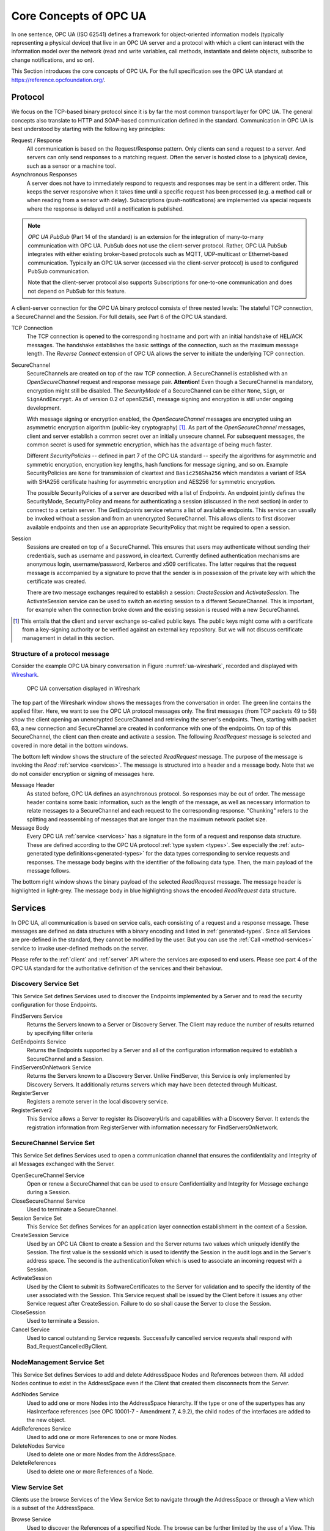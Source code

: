 .. _introduction:

Core Concepts of OPC UA
=======================

In one sentence, OPC UA (ISO 62541) defines a framework for object-oriented
information models (typically representing a physical device) that live in an
OPC UA server and a protocol with which a client can interact with the
information model over the network (read and write variables, call methods,
instantiate and delete objects, subscribe to change notifications, and so on).

This Section introduces the core concepts of OPC UA. For the full specification
see the OPC UA standard at `https://reference.opcfoundation.org/
<https://reference.opcfoundation.org/>`_.

.. _protocol:

Protocol
--------

We focus on the TCP-based binary protocol since it is by far the most common
transport layer for OPC UA. The general concepts also translate to HTTP and
SOAP-based communication defined in the standard. Communication in OPC UA is
best understood by starting with the following key principles:

Request / Response
  All communication is based on the Request/Response pattern. Only clients can
  send a request to a server. And servers can only send responses to a matching
  request. Often the server is hosted close to a (physical) device, such as a
  sensor or a machine tool.

Asynchronous Responses
  A server does not have to immediately respond to requests and responses may be
  sent in a different order. This keeps the server responsive when it takes time
  until a specific request has been processed (e.g. a method call or when
  reading from a sensor with delay). Subscriptions (push-notifications) are
  implemented via special requests where the response is delayed until a
  notification is published.

.. note::
   *OPC UA PubSub* (Part 14 of the standard) is an extension for the integration
   of many-to-many communication with OPC UA. PubSub does not use the
   client-server protocol. Rather, OPC UA PubSub integrates with either existing
   broker-based protocols such as MQTT, UDP-multicast or Ethernet-based
   communication. Typically an OPC UA server (accessed via the client-server
   protocol) is used to configured PubSub communication.

   Note that the client-server protocol also supports Subscriptions for
   one-to-one communication and does not depend on PubSub for this feature.

A client-server connection for the OPC UA binary protocol consists of three
nested levels: The stateful TCP connection, a SecureChannel and the Session. For
full details, see Part 6 of the OPC UA standard.

TCP Connection
  The TCP connection is opened to the corresponding hostname and port with an
  initial handshake of HEL/ACK messages. The handshake establishes the basic
  settings of the connection, such as the maximum message length. The *Reverse
  Connect* extension of OPC UA allows the server to initiate the underlying TCP
  connection.

SecureChannel
  SecureChannels are created on top of the raw TCP connection. A SecureChannel
  is established with an *OpenSecureChannel* request and response message pair.
  **Attention!** Even though a SecureChannel is mandatory, encryption might
  still be disabled. The *SecurityMode* of a SecureChannel can be either
  ``None``, ``Sign``, or ``SignAndEncrypt``. As of version 0.2 of open62541,
  message signing and encryption is still under ongoing development.

  With message signing or encryption enabled, the *OpenSecureChannel* messages
  are encrypted using an asymmetric encryption algorithm (public-key
  cryptography) [#key-mgmnt]_. As part of the *OpenSecureChannel* messages,
  client and server establish a common secret over an initially unsecure
  channel. For subsequent messages, the common secret is used for symmetric
  encryption, which has the advantage of being much faster.

  Different *SecurityPolicies* -- defined in part 7 of the OPC UA standard --
  specify the algorithms for asymmetric and symmetric encryption, encryption key
  lengths, hash functions for message signing, and so on. Example
  SecurityPolicies are ``None`` for transmission of cleartext and
  ``Basic256Sha256`` which mandates a variant of RSA with SHA256 certificate
  hashing for asymmetric encryption and AES256 for symmetric encryption.

  The possible SecurityPolicies of a server are described with a list of
  *Endpoints*. An endpoint jointly defines the SecurityMode, SecurityPolicy and
  means for authenticating a session (discussed in the next section) in order to
  connect to a certain server. The *GetEndpoints* service returns a list of
  available endpoints. This service can usually be invoked without a session and
  from an unencrypted SecureChannel. This allows clients to first discover
  available endpoints and then use an appropriate SecurityPolicy that might be
  required to open a session.

Session
  Sessions are created on top of a SecureChannel. This ensures that users may
  authenticate without sending their credentials, such as username and password,
  in cleartext. Currently defined authentication mechanisms are anonymous login,
  username/password, Kerberos and x509 certificates. The latter requires that
  the request message is accompanied by a signature to prove that the sender is
  in possession of the private key with which the certificate was created.

  There are two message exchanges required to establish a session:
  *CreateSession* and *ActivateSession*. The ActivateSession service can be used
  to switch an existing session to a different SecureChannel. This is important,
  for example when the connection broke down and the existing session is
  reused with a new SecureChannel.

.. [#key-mgmnt] This entails that the client and server exchange so-called
   public keys. The public keys might come with a certificate from a key-signing
   authority or be verified against an external key repository. But we will not
   discuss certificate management in detail in this section.

Structure of a protocol message
~~~~~~~~~~~~~~~~~~~~~~~~~~~~~~~

Consider the example OPC UA binary conversation in Figure
:numref:`ua-wireshark`, recorded and displayed with `Wireshark
<https://www.wireshark.org/>`_.

.. _ua-wireshark:

.. figure:: ua-wireshark.png
   :figwidth: 100 %
   :alt: OPC UA conversation in Wireshark

   OPC UA conversation displayed in Wireshark

The top part of the Wireshark window shows the messages from the conversation in
order. The green line contains the applied filter. Here, we want to see the OPC
UA protocol messages only. The first messages (from TCP packets 49 to 56) show
the client opening an unencrypted SecureChannel and retrieving the server's
endpoints. Then, starting with packet 63, a new connection and SecureChannel are
created in conformance with one of the endpoints. On top of this SecureChannel,
the client can then create and activate a session. The following *ReadRequest*
message is selected and covered in more detail in the bottom windows.

The bottom left window shows the structure of the selected *ReadRequest*
message. The purpose of the message is invoking the *Read* :ref:`service
<services>`. The message is structured into a header and a message body. Note
that we do not consider encryption or signing of messages here.

Message Header
  As stated before, OPC UA defines an asynchronous protocol. So responses may be
  out of order. The message header contains some basic information, such as the
  length of the message, as well as necessary information to relate messages to
  a SecureChannel and each request to the corresponding response. "Chunking"
  refers to the splitting and reassembling of messages that are longer than the
  maximum network packet size.

Message Body
  Every OPC UA :ref:`service <services>` has a signature in the form of a
  request and response data structure. These are defined according to the OPC UA
  protocol :ref:`type system <types>`. See especially the :ref:`auto-generated
  type definitions<generated-types>` for the data types corresponding to service
  requests and responses. The message body begins with the identifier of the
  following data type. Then, the main payload of the message follows.

The bottom right window shows the binary payload of the selected *ReadRequest*
message. The message header is highlighted in light-grey. The message body in
blue highlighting shows the encoded *ReadRequest* data structure.

.. _services:

Services
--------

In OPC UA, all communication is based on service calls, each consisting of a
request and a response message. These messages are defined as data structures
with a binary encoding and listed in :ref:`generated-types`. Since all
Services are pre-defined in the standard, they cannot be modified by the
user. But you can use the :ref:`Call <method-services>` service to invoke
user-defined methods on the server.

Please refer to the :ref:`client` and :ref:`server` API where the services
are exposed to end users. Please see part 4 of the OPC UA standard for the
authoritative definition of the services and their behaviour.
   
Discovery Service Set
~~~~~~~~~~~~~~~~~~~~~
This Service Set defines Services used to discover the Endpoints implemented
by a Server and to read the security configuration for those Endpoints.

FindServers Service
   Returns the Servers known to a Server or Discovery Server. The Client may
   reduce the number of results returned by specifying filter criteria

GetEndpoints Service
   Returns the Endpoints supported by a Server and all of the configuration
   information required to establish a SecureChannel and a Session.

FindServersOnNetwork Service
   Returns the Servers known to a Discovery Server. Unlike FindServer,
   this Service is only implemented by Discovery Servers. It additionally
   returns servers which may have been detected through Multicast.

RegisterServer
   Registers a remote server in the local discovery service.

RegisterServer2
   This Service allows a Server to register its DiscoveryUrls and capabilities
   with a Discovery Server. It extends the registration information from
   RegisterServer with information necessary for FindServersOnNetwork.

SecureChannel Service Set
~~~~~~~~~~~~~~~~~~~~~~~~~
This Service Set defines Services used to open a communication channel that
ensures the confidentiality and Integrity of all Messages exchanged with the
Server.

OpenSecureChannel Service
   Open or renew a SecureChannel that can be used to ensure Confidentiality and
   Integrity for Message exchange during a Session.

CloseSecureChannel Service
   Used to terminate a SecureChannel.

Session Service Set
   This Service Set defines Services for an application layer connection
   establishment in the context of a Session.

CreateSession Service
   Used by an OPC UA Client to create a Session and the Server returns two
   values which uniquely identify the Session. The first value is the sessionId
   which is used to identify the Session in the audit logs and in the Server's
   address space. The second is the authenticationToken which is used to
   associate an incoming request with a Session.

ActivateSession
   Used by the Client to submit its SoftwareCertificates to the Server for
   validation and to specify the identity of the user associated with the
   Session. This Service request shall be issued by the Client before it issues
   any other Service request after CreateSession. Failure to do so shall cause
   the Server to close the Session.

CloseSession
   Used to terminate a Session.
   
Cancel Service
   Used to cancel outstanding Service requests. Successfully cancelled service
   requests shall respond with Bad_RequestCancelledByClient.

NodeManagement Service Set
~~~~~~~~~~~~~~~~~~~~~~~~~~
This Service Set defines Services to add and delete AddressSpace Nodes and
References between them. All added Nodes continue to exist in the
AddressSpace even if the Client that created them disconnects from the
Server.

AddNodes Service
   Used to add one or more Nodes into the AddressSpace hierarchy.
   If the type or one of the supertypes has any HasInterface references
   (see OPC 10001-7 - Amendment 7, 4.9.2), the child nodes of the interfaces
   are added to the new object.

AddReferences Service
   Used to add one or more References to one or more Nodes.

DeleteNodes Service
   Used to delete one or more Nodes from the AddressSpace.

DeleteReferences
   Used to delete one or more References of a Node.

.. _view-services:

View Service Set
~~~~~~~~~~~~~~~~
Clients use the browse Services of the View Service Set to navigate through
the AddressSpace or through a View which is a subset of the AddressSpace.

Browse Service
   Used to discover the References of a specified Node. The browse can be
   further limited by the use of a View. This Browse Service also supports a
   primitive filtering capability.

BrowseNext Service
   Used to request the next set of Browse or BrowseNext response information
   that is too large to be sent in a single response. "Too large" in this
   context means that the Server is not able to return a larger response or that
   the number of results to return exceeds the maximum number of results to
   return that was specified by the Client in the original Browse request.

TranslateBrowsePathsToNodeIds Service
   Used to translate textual node paths to their respective ids.

RegisterNodes Service
   Used by Clients to register the Nodes that they know they will access
   repeatedly (e.g. Write, Call). It allows Servers to set up anything needed so
   that the access operations will be more efficient.

UnregisterNodes Service
   This Service is used to unregister NodeIds that have been obtained via the
   RegisterNodes service.

Query Service Set
~~~~~~~~~~~~~~~~~
This Service Set is used to issue a Query to a Server. OPC UA Query is
generic in that it provides an underlying storage mechanism independent Query
capability that can be used to access a wide variety of OPC UA data stores
and information management systems. OPC UA Query permits a Client to access
data maintained by a Server without any knowledge of the logical schema used
for internal storage of the data. Knowledge of the AddressSpace is
sufficient.

QueryFirst Service (not implemented)
   This Service is used to issue a Query request to the Server.

QueryNext Service (not implemented)
   This Service is used to request the next set of QueryFirst or QueryNext
   response information that is too large to be sent in a single response.

Attribute Service Set
~~~~~~~~~~~~~~~~~~~~~
This Service Set provides Services to access Attributes that are part of
Nodes.

Read Service
   Used to read attributes of nodes. For constructed attribute values whose
   elements are indexed, such as an array, this Service allows Clients to read
   the entire set of indexed values as a composite, to read individual elements
   or to read ranges of elements of the composite.

Write Service
   Used to write attributes of nodes. For constructed attribute values whose
   elements are indexed, such as an array, this Service allows Clients to write
   the entire set of indexed values as a composite, to write individual elements
   or to write ranges of elements of the composite.

HistoryRead Service
   Used to read historical values or Events of one or more Nodes. Servers may
   make historical values available to Clients using this Service, although the
   historical values themselves are not visible in the AddressSpace.

HistoryUpdate Service
   Used to update historical values or Events of one or more Nodes. Several
   request parameters indicate how the Server is to update the historical value
   or Event. Valid actions are Insert, Replace or Delete.

.. _method-services:

Method Service Set
~~~~~~~~~~~~~~~~~~
The Method Service Set defines the means to invoke methods. A method shall be
a component of an Object. See the section on :ref:`MethodNodes <methodnode>`
for more information.

Call Service
   Used to call (invoke) a methods. Each method call is invoked within the
   context of an existing Session. If the Session is terminated, the results of
   the method's execution cannot be returned to the Client and are discarded.

MonitoredItem Service Set
~~~~~~~~~~~~~~~~~~~~~~~~~
Clients define MonitoredItems to subscribe to data and Events. Each
MonitoredItem identifies the item to be monitored and the Subscription to use
to send Notifications. The item to be monitored may be any Node Attribute.

CreateMonitoredItems Service
   Used to create and add one or more MonitoredItems to a Subscription. A
   MonitoredItem is deleted automatically by the Server when the Subscription is
   deleted. Deleting a MonitoredItem causes its entire set of triggered item
   links to be deleted, but has no effect on the MonitoredItems referenced by
   the triggered items.

DeleteMonitoredItems Service
   Used to remove one or more MonitoredItems of a Subscription. When a
   MonitoredItem is deleted, its triggered item links are also deleted.

ModifyMonitoredItems Service
   Used to modify MonitoredItems of a Subscription. Changes to the MonitoredItem
   settings shall be applied immediately by the Server. They take effect as soon
   as practical but not later than twice the new revisedSamplingInterval.

   Illegal request values for parameters that can be revised do not generate
   errors. Instead the server will choose default values and indicate them in
   the corresponding revised parameter.

SetMonitoringMode Service
   Used to set the monitoring mode for one or more MonitoredItems of a
   Subscription.

SetTriggering Service
   Used to create and delete triggering links for a triggering item.

Subscription Service Set
~~~~~~~~~~~~~~~~~~~~~~~~
Subscriptions are used to report Notifications to the Client.

CreateSubscription Service
   Used to create a Subscription. Subscriptions monitor a set of MonitoredItems
   for Notifications and return them to the Client in response to Publish
   requests.

ModifySubscription Service
   Used to modify a Subscription.

SetPublishingMode Service
   Used to enable sending of Notifications on one or more Subscriptions.

Publish Service
   Used for two purposes. First, it is used to acknowledge the receipt of
   NotificationMessages for one or more Subscriptions. Second, it is used to
   request the Server to return a NotificationMessage or a keep-alive
   Message.

Republish Service
   Requests the Subscription to republish a NotificationMessage from its
   retransmission queue.

DeleteSubscriptions Service
   Invoked to delete one or more Subscriptions that belong to the Client's
   Session.

TransferSubscription Service
   Used to transfer a Subscription and its MonitoredItems from one Session to
   another. For example, a Client may need to reopen a Session and then transfer
   its Subscriptions to that Session. It may also be used by one Client to take
   over a Subscription from another Client by transferring the Subscription to
   its Session.

.. _information-modelling:

Information Modelling
---------------------

Information modelling in OPC UA combines concepts from object-orientation and
semantic modelling. At the core, an OPC UA information model is a graph
consisting of Nodes and References between them.

Nodes
  There are eight possible NodeClasses for Nodes (Variable, VariableType,
  Object, ObjectType, ReferenceType, DataType, Method, View). The NodeClass
  defines the attributes a Node can have.

References
  References are links between Nodes. References are typed (refer to a
  ReferenceType) and directed.

The original source for the following information is Part 3 of the OPC UA
specification (https://reference.opcfoundation.org/Core/Part3/).

Each Node is identified by a unique (within the server) :ref:`nodeid` and
carries different attributes depending on the NodeClass. These attributes can be
read (and sometimes also written) via the OPC UA protocol. The protocol further
allows the creation and deletion of Nodes and References at runtime. But this is
not supported by all servers.

Reference are triples of the form ``(source-nodeid, referencetype-nodeid,
target-nodeid)``. (The ``target-nodeid`` is actually an :ref:`expandednodeid`
which is a NodeId that can additionally point to a remote server.) An example
reference between nodes is a ``hasTypeDefinition`` reference between a Variable
and its VariableType. Some ReferenceTypes are *hierarchical* and must not form
*directed loops*. See the section on :ref:`ReferenceTypes <referencetypenode>`
for more details on possible references and their semantics.

The following table (adapted from Part 3 of the specification) shows which
attributes are mandatory (``M``), optional (``O``) or not defined for each
NodeClass. In open62541 all optional attributes are defined - with sensible
defaults if users do not change them.

.. table:: Node attributes for the different NodeClasses
   :width: 100%

   +-------------------------+-----------------------------+----------+---------------+--------+-------------+----------------+-----------+--------+-------+
   | Attribute               | DataType                    | Variable | VariableType  | Object | ObjectType  | ReferenceType  | DataType  | Method | View  |
   +=========================+=============================+==========+===============+========+=============+================+===========+========+=======+
   | NodeId                  | NodeId                      |   ``M``  |     ``M``     |  ``M`` |    ``M``    |     ``M``      |   ``M``   |  ``M`` | ``M`` |
   +-------------------------+-----------------------------+----------+---------------+--------+-------------+----------------+-----------+--------+-------+
   | NodeClass               | NodeClass                   |   ``M``  |     ``M``     |  ``M`` |    ``M``    |     ``M``      |   ``M``   |  ``M`` | ``M`` |
   +-------------------------+-----------------------------+----------+---------------+--------+-------------+----------------+-----------+--------+-------+
   | BrowseName              | QualifiedName               |   ``M``  |     ``M``     |  ``M`` |    ``M``    |     ``M``      |   ``M``   |  ``M`` | ``M`` |
   +-------------------------+-----------------------------+----------+---------------+--------+-------------+----------------+-----------+--------+-------+
   | DisplayName             | LocalizedText               |   ``M``  |     ``M``     |  ``M`` |    ``M``    |     ``M``      |   ``M``   |  ``M`` | ``M`` |
   +-------------------------+-----------------------------+----------+---------------+--------+-------------+----------------+-----------+--------+-------+
   | Description             | LocalizedText               |   ``O``  |     ``O``     |  ``O`` |    ``O``    |     ``O``      |   ``O``   |  ``O`` | ``O`` |
   +-------------------------+-----------------------------+----------+---------------+--------+-------------+----------------+-----------+--------+-------+
   | WriteMask               | UInt32                      |   ``O``  |     ``O``     |  ``O`` |    ``O``    |     ``O``      |   ``O``   |  ``O`` | ``O`` |
   |                         | (:ref:`write-mask`)         |          |               |        |             |                |           |        |       |
   +-------------------------+-----------------------------+----------+---------------+--------+-------------+----------------+-----------+--------+-------+
   | UserWriteMask           | UInt32                      |   ``O``  |     ``O``     |  ``O`` |    ``O``    |     ``O``      |   ``O``   |  ``O`` | ``O`` |
   +-------------------------+-----------------------------+----------+---------------+--------+-------------+----------------+-----------+--------+-------+
   | IsAbstract              | Boolean                     |          |     ``M``     |        |    ``M``    |     ``M``      |   ``M``   |        |       |
   +-------------------------+-----------------------------+----------+---------------+--------+-------------+----------------+-----------+--------+-------+
   | Symmetric               | Boolean                     |          |               |        |             |     ``M``      |           |        |       |
   +-------------------------+-----------------------------+----------+---------------+--------+-------------+----------------+-----------+--------+-------+
   | InverseName             | LocalizedText               |          |               |        |             |     ``O``      |           |        |       |
   +-------------------------+-----------------------------+----------+---------------+--------+-------------+----------------+-----------+--------+-------+
   | ContainsNoLoops         | Boolean                     |          |               |        |             |                |           |        | ``M`` |
   +-------------------------+-----------------------------+----------+---------------+--------+-------------+----------------+-----------+--------+-------+
   | EventNotifier           | Byte                        |          |               |  ``M`` |             |                |           |        | ``M`` |
   |                         | (:ref:`eventnotifier`)      |          |               |        |             |                |           |        |       |
   +-------------------------+-----------------------------+----------+---------------+--------+-------------+----------------+-----------+--------+-------+
   | Value                   | Variant                     |   ``M``  |     ``O``     |        |             |                |           |        |       |
   +-------------------------+-----------------------------+----------+---------------+--------+-------------+----------------+-----------+--------+-------+
   | DataType                | NodeId                      |   ``M``  |     ``M``     |        |             |                |           |        |       |
   +-------------------------+-----------------------------+----------+---------------+--------+-------------+----------------+-----------+--------+-------+
   | ValueRank               | Int32                       |   ``M``  |     ``M``     |        |             |                |           |        |       |
   |                         | (:ref:`valuerank-defines`)  |          |               |        |             |                |           |        |       |
   +-------------------------+-----------------------------+----------+---------------+--------+-------------+----------------+-----------+--------+-------+
   | ArrayDimensions         | [UInt32]                    |   ``O``  |     ``O``     |        |             |                |           |        |       |
   +-------------------------+-----------------------------+----------+---------------+--------+-------------+----------------+-----------+--------+-------+
   | AccessLevel             | Byte                        |   ``M``  |               |        |             |                |           |        |       |
   |                         | (:ref:`access-level-mask`)  |          |               |        |             |                |           |        |       |
   +-------------------------+-----------------------------+----------+---------------+--------+-------------+----------------+-----------+--------+-------+
   | UserAccessLevel         | Byte                        |   ``M``  |               |        |             |                |           |        |       |
   +-------------------------+-----------------------------+----------+---------------+--------+-------------+----------------+-----------+--------+-------+
   | MinimumSamplingInterval | Double                      |   ``O``  |               |        |             |                |           |        |       |
   +-------------------------+-----------------------------+----------+---------------+--------+-------------+----------------+-----------+--------+-------+
   | Historizing             | Boolean                     |   ``M``  |               |        |             |                |           |        |       |
   +-------------------------+-----------------------------+----------+---------------+--------+-------------+----------------+-----------+--------+-------+
   | Executable              | Boolean                     |          |               |        |             |                |           |  ``M`` |       |
   +-------------------------+-----------------------------+----------+---------------+--------+-------------+----------------+-----------+--------+-------+
   | UserExecutable          | Boolean                     |          |               |        |             |                |           |  ``M`` |       |
   +-------------------------+-----------------------------+----------+---------------+--------+-------------+----------------+-----------+--------+-------+
   | DataTypeDefinition      | DataTypeDefinition          |          |               |        |             |                |   ``O``   |        |       |
   +-------------------------+-----------------------------+----------+---------------+--------+-------------+----------------+-----------+--------+-------+

Each attribute is referenced by a numerical :ref:`attribute-id`.

Some numerical attributes are used as bitfields or come with special semantics.
In particular, see the sections on :ref:`access-level-mask`, :ref:`write-mask`,
:ref:`valuerank-defines` and :ref:`eventnotifier`.

New attributes in the standard that are still unsupported in open62541 are
RolePermissions, UserRolePermissions, AccessRestrictions and AccessLevelEx.

VariableNode
~~~~~~~~~~~~

Variables store values in a :ref:`datavalue` together with
metadata for introspection. Most notably, the attributes data type, value
rank and array dimensions constrain the possible values the variable can take
on.

Variables come in two flavours: properties and datavariables. Properties are
related to a parent with a ``hasProperty`` reference and may not have child
nodes themselves. Datavariables may contain properties (``hasProperty``) and
also datavariables (``hasComponents``).

All variables are instances of some :ref:`variabletypenode` in return
constraining the possible data type, value rank and array dimensions
attributes.

Data Type
^^^^^^^^^

The (scalar) data type of the variable is constrained to be of a specific
type or one of its children in the type hierarchy. The data type is given as
a NodeId pointing to a :ref:`datatypenode` in the type hierarchy. See the
Section :ref:`datatypenode` for more details.

If the data type attribute points to ``UInt32``, then the value attribute
must be of that exact type since ``UInt32`` does not have children in the
type hierarchy. If the data type attribute points ``Number``, then the type
of the value attribute may still be ``UInt32``, but also ``Float`` or
``Byte``.

Consistency between the data type attribute in the variable and its
:ref:`VariableTypeNode` is ensured.

ValueRank
^^^^^^^^^

This attribute indicates whether the value attribute of the variable is an
array and how many dimensions the array has. It may have the following
values:

- ``n >= 1``: the value is an array with the specified number of dimensions
- ``n =  0``: the value is an array with one or more dimensions
- ``n = -1``: the value is a scalar
- ``n = -2``: the value can be a scalar or an array with any number of dimensions
- ``n = -3``: the value can be a scalar or a one dimensional array

Some helper macros for ValueRanks are defined :ref:`here <valuerank-defines>`.

The consistency between the value rank attribute of a VariableNode and its
:ref:`variabletypenode` is tested within the server.

Array Dimensions
^^^^^^^^^^^^^^^^

If the value rank permits the value to be a (multi-dimensional) array, the
exact length in each dimensions can be further constrained with this
attribute.

- For positive lengths, the variable value must have a dimension length less
  or equal to the array dimension length defined in the VariableNode.
- The dimension length zero is a wildcard and the actual value may have any
  length in this dimension. Note that a value (variant) must have array
  dimensions that are positive (not zero).

Consistency between the array dimensions attribute in the variable and its
:ref:`variabletypenode` is ensured. However, we consider that an array of
length zero (can also be a null-array with undefined length) has implicit
array dimensions ``[0,0,...]``. These always match the required array
dimensions.

.. _variabletypenode:

VariableTypeNode
~~~~~~~~~~~~~~~~

VariableTypes are used to provide type definitions for variables.
VariableTypes constrain the data type, value rank and array dimensions
attributes of variable instances. Furthermore, instantiating from a specific
variable type may provide semantic information. For example, an instance from
``MotorTemperatureVariableType`` is more meaningful than a float variable
instantiated from ``BaseDataVariable``.

ObjectNode
~~~~~~~~~~

Objects are used to represent systems, system components, real-world objects
and software objects. Objects are instances of an :ref:`object type<objecttypenode>`
and may contain variables, methods and further objects.

.. _objecttypenode:

ObjectTypeNode
~~~~~~~~~~~~~~

ObjectTypes provide definitions for Objects. Abstract objects cannot be
instantiated. See :ref:`node-lifecycle` for the use of constructor and
destructor callbacks.

.. _referencetypenode:

ReferenceTypeNode
~~~~~~~~~~~~~~~~~

Each reference between two nodes is typed with a ReferenceType that gives
meaning to the relation. The OPC UA standard defines a set of ReferenceTypes
as a mandatory part of OPC UA information models.

- Abstract ReferenceTypes cannot be used in actual references and are only
  used to structure the ReferenceTypes hierarchy
- Symmetric references have the same meaning from the perspective of the
  source and target node

The figure below shows the hierarchy of the standard ReferenceTypes (arrows
indicate a ``hasSubType`` relation). Refer to Part 3 of the OPC UA
specification for the full semantics of each ReferenceType.

.. graphviz::

   digraph tree {

   node [height=0, shape=box, fillcolor="#E5E5E5", concentrate=true]

   references [label="References\n(Abstract, Symmetric)"]
   hierarchical_references [label="HierarchicalReferences\n(Abstract)"]
   references -> hierarchical_references

   nonhierarchical_references [label="NonHierarchicalReferences\n(Abstract, Symmetric)"]
   references -> nonhierarchical_references

   haschild [label="HasChild\n(Abstract)"]
   hierarchical_references -> haschild

   aggregates [label="Aggregates\n(Abstract)"]
   haschild -> aggregates

   organizes [label="Organizes"]
   hierarchical_references -> organizes

   hascomponent [label="HasComponent"]
   aggregates -> hascomponent

   hasorderedcomponent [label="HasOrderedComponent"]
   hascomponent -> hasorderedcomponent

   hasproperty [label="HasProperty"]
   aggregates -> hasproperty

   hassubtype [label="HasSubtype"]
   haschild -> hassubtype

   hasmodellingrule [label="HasModellingRule"]
   nonhierarchical_references -> hasmodellingrule

   hastypedefinition [label="HasTypeDefinition"]
   nonhierarchical_references -> hastypedefinition

   hasencoding [label="HasEncoding"]
   nonhierarchical_references -> hasencoding

   hasdescription [label="HasDescription"]
   nonhierarchical_references -> hasdescription

   haseventsource [label="HasEventSource"]
   hierarchical_references -> haseventsource

   hasnotifier [label="HasNotifier"]
   hierarchical_references -> hasnotifier

   generatesevent [label="GeneratesEvent"]
   nonhierarchical_references -> generatesevent

   alwaysgeneratesevent [label="AlwaysGeneratesEvent"]
   generatesevent -> alwaysgeneratesevent

   {rank=same hierarchical_references nonhierarchical_references}
   {rank=same generatesevent haseventsource hasmodellingrule
              hasencoding hassubtype}
   {rank=same alwaysgeneratesevent hasproperty}

   }

The ReferenceType hierarchy can be extended with user-defined ReferenceTypes.
Many Companion Specifications for OPC UA define new ReferenceTypes to be used
in their domain of interest.

For the following example of custom ReferenceTypes, we attempt to model the
structure of a technical system. For this, we introduce two custom
ReferenceTypes. First, the hierarchical ``contains`` ReferenceType indicates
that a system (represented by an OPC UA object) contains a component (or
subsystem). This gives rise to a tree-structure of containment relations. For
example, the motor (object) is contained in the car and the crankshaft is
contained in the motor. Second, the symmetric ``connectedTo`` ReferenceType
indicates that two components are connected. For example, the motor's
crankshaft is connected to the gear box. Connections are independent of the
containment hierarchy and can induce a general graph-structure. Further
subtypes of ``connectedTo`` could be used to differentiate between physical,
electrical and information related connections. A client can then learn the
layout of a (physical) system represented in an OPC UA information model
based on a common understanding of just two custom reference types.

.. _datatypenode:

DataTypeNode
~~~~~~~~~~~~

DataTypes represent simple and structured data types. DataTypes may contain
arrays. But they always describe the structure of a single instance. In
open62541, DataTypeNodes in the information model hierarchy are matched to
``UA_DataType`` type descriptions for :ref:`generic-types` via their NodeId.

Abstract DataTypes (e.g. ``Number``) cannot be the type of actual values.
They are used to constrain values to possible child DataTypes (e.g.
``UInt32``).

.. _methodnode:

MethodNode
~~~~~~~~~~

Methods define callable functions and are invoked using the :ref:`Call <method-services>`
service. MethodNodes may have special properties (variable
children with a ``hasProperty`` reference) with the :ref:`qualifiedname` ``(0, "InputArguments")``
and ``(0, "OutputArguments")``. The input and output
arguments are both described via an array of ``UA_Argument``. While the Call
service uses a generic array of :ref:`variant` for input and output, the
actual argument values are checked to match the signature of the MethodNode.

Note that the same MethodNode may be referenced from several objects (and
object types). For this, the NodeId of the method *and of the object
providing context* is part of a Call request message.

ViewNode
~~~~~~~~

Each View defines a subset of the Nodes in the AddressSpace. Views can be
used when browsing an information model to focus on a subset of nodes and
references only. ViewNodes can be created and be interacted with. But their
use in the :ref:`Browse<view-services>` service is currently unsupported in
open62541.
